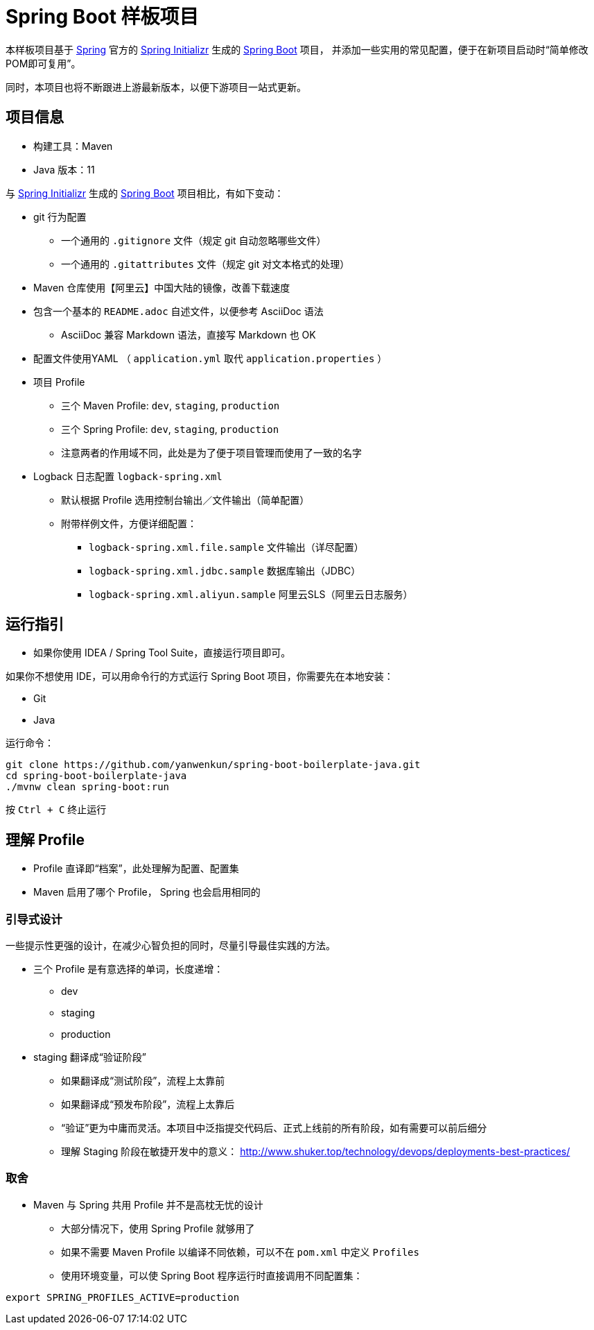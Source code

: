 = Spring Boot 样板项目

本样板项目基于 https://spring.io/[Spring] 官方的 https://start.spring.io/[Spring Initializr] 生成的 https://spring.io/projects/spring-boot/[Spring Boot] 项目，
并添加一些实用的常见配置，便于在新项目启动时“简单修改POM即可复用”。

同时，本项目也将不断跟进上游最新版本，以便下游项目一站式更新。

== 项目信息

* 构建工具：Maven
* Java 版本：11

与 https://start.spring.io/[Spring Initializr] 生成的 https://spring.io/projects/spring-boot/[Spring Boot] 项目相比，有如下变动：

* git 行为配置
** 一个通用的 `.gitignore` 文件（规定 git 自动忽略哪些文件）
** 一个通用的 `.gitattributes` 文件（规定 git 对文本格式的处理）

* Maven 仓库使用【阿里云】中国大陆的镜像，改善下载速度

* 包含一个基本的 `README.adoc` 自述文件，以便参考 AsciiDoc 语法
** AsciiDoc 兼容 Markdown 语法，直接写 Markdown 也 OK

* 配置文件使用YAML （ `application.yml` 取代 `application.properties` ）

* 项目 Profile
** 三个 Maven Profile: `dev`, `staging`, `production`
** 三个 Spring Profile: `dev`, `staging`, `production`
** 注意两者的作用域不同，此处是为了便于项目管理而使用了一致的名字

* Logback 日志配置 `logback-spring.xml`
** 默认根据 Profile 选用控制台输出／文件输出（简单配置）
** 附带样例文件，方便详细配置：
*** `logback-spring.xml.file.sample` 文件输出（详尽配置）
*** `logback-spring.xml.jdbc.sample` 数据库输出（JDBC）
*** `logback-spring.xml.aliyun.sample` 阿里云SLS（阿里云日志服务）

== 运行指引

* 如果你使用 IDEA / Spring Tool Suite，直接运行项目即可。

如果你不想使用 IDE，可以用命令行的方式运行 Spring Boot 项目，你需要先在本地安装：

* Git
* Java

运行命令：
[source,sh]
----
git clone https://github.com/yanwenkun/spring-boot-boilerplate-java.git
cd spring-boot-boilerplate-java
./mvnw clean spring-boot:run
----

按 `Ctrl + C` 终止运行

== 理解 Profile

* Profile 直译即“档案”，此处理解为配置、配置集
* Maven 启用了哪个 Profile， Spring 也会启用相同的

=== 引导式设计

一些提示性更强的设计，在减少心智负担的同时，尽量引导最佳实践的方法。

* 三个 Profile 是有意选择的单词，长度递增：
** dev
** staging
** production

* staging 翻译成“验证阶段”
** 如果翻译成“测试阶段”，流程上太靠前
** 如果翻译成“预发布阶段”，流程上太靠后
** “验证”更为中庸而灵活。本项目中泛指提交代码后、正式上线前的所有阶段，如有需要可以前后细分
** 理解 Staging 阶段在敏捷开发中的意义： http://www.shuker.top/technology/devops/deployments-best-practices/

=== 取舍

* Maven 与 Spring 共用 Profile 并不是高枕无忧的设计
** 大部分情况下，使用 Spring Profile 就够用了
** 如果不需要 Maven Profile 以编译不同依赖，可以不在 `pom.xml` 中定义 `Profiles`
** 使用环境变量，可以使 Spring Boot 程序运行时直接调用不同配置集：

[source,sh]
----
export SPRING_PROFILES_ACTIVE=production
----

